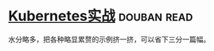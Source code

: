 * [[https://book.douban.com/subject/26772851/][Kubernetes实战]]    :douban:read:
水分略多，把各种略显累赘的示例挤一挤，可以省下三分一篇幅。
